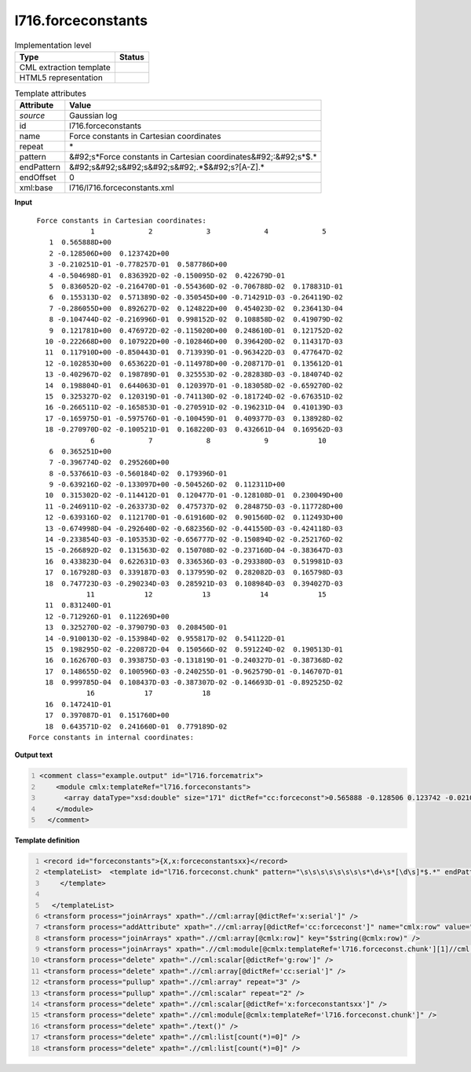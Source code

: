 .. _l716.forceconstants-d3e20788:

l716.forceconstants
===================

.. table:: Implementation level

   +----------------------------------------------------------------------------------------------------------------------------+----------------------------------------------------------------------------------------------------------------------------+
   | Type                                                                                                                       | Status                                                                                                                     |
   +============================================================================================================================+============================================================================================================================+
   | CML extraction template                                                                                                    | |image1|                                                                                                                   |
   +----------------------------------------------------------------------------------------------------------------------------+----------------------------------------------------------------------------------------------------------------------------+
   | HTML5 representation                                                                                                       | |image2|                                                                                                                   |
   +----------------------------------------------------------------------------------------------------------------------------+----------------------------------------------------------------------------------------------------------------------------+

.. table:: Template attributes

   +----------------------------------------------------------------------------------------------------------------------------+----------------------------------------------------------------------------------------------------------------------------+
   | Attribute                                                                                                                  | Value                                                                                                                      |
   +============================================================================================================================+============================================================================================================================+
   | *source*                                                                                                                   | Gaussian log                                                                                                               |
   +----------------------------------------------------------------------------------------------------------------------------+----------------------------------------------------------------------------------------------------------------------------+
   | id                                                                                                                         | l716.forceconstants                                                                                                        |
   +----------------------------------------------------------------------------------------------------------------------------+----------------------------------------------------------------------------------------------------------------------------+
   | name                                                                                                                       | Force constants in Cartesian coordinates                                                                                   |
   +----------------------------------------------------------------------------------------------------------------------------+----------------------------------------------------------------------------------------------------------------------------+
   | repeat                                                                                                                     | \*                                                                                                                         |
   +----------------------------------------------------------------------------------------------------------------------------+----------------------------------------------------------------------------------------------------------------------------+
   | pattern                                                                                                                    | &#92;s*Force constants in Cartesian coordinates&#92;:&#92;s*$.\*                                                           |
   +----------------------------------------------------------------------------------------------------------------------------+----------------------------------------------------------------------------------------------------------------------------+
   | endPattern                                                                                                                 | &#92;s&#92;s&#92;s&#92;s&#92;.*$&#92;s?[A-Z].\*                                                                            |
   +----------------------------------------------------------------------------------------------------------------------------+----------------------------------------------------------------------------------------------------------------------------+
   | endOffset                                                                                                                  | 0                                                                                                                          |
   +----------------------------------------------------------------------------------------------------------------------------+----------------------------------------------------------------------------------------------------------------------------+
   | xml:base                                                                                                                   | l716/l716.forceconstants.xml                                                                                               |
   +----------------------------------------------------------------------------------------------------------------------------+----------------------------------------------------------------------------------------------------------------------------+

.. container:: formalpara-title

   **Input**

::

      Force constants in Cartesian coordinates: 
                   1             2             3             4             5
         1  0.565888D+00
         2 -0.128506D+00  0.123742D+00      
         3 -0.210251D-01 -0.778257D-01  0.587786D+00
         4 -0.504698D-01  0.836392D-02 -0.150095D-02  0.422679D-01
         5  0.836052D-02 -0.216470D-01 -0.554360D-02 -0.706788D-02  0.178831D-01
         6  0.155313D-02  0.571389D-02 -0.350545D+00 -0.714291D-03 -0.264119D-02
         7 -0.286055D+00  0.892627D-02  0.124822D+00  0.454023D-02  0.236413D-04
         8 -0.104744D-02 -0.216996D-01  0.998152D-02  0.108858D-02  0.419079D-02
         9  0.121781D+00  0.476972D-02 -0.115020D+00  0.248610D-01  0.121752D-02
        10 -0.222668D+00  0.107922D+00 -0.102846D+00  0.396420D-02  0.114317D-03
        11  0.117910D+00 -0.850443D-01  0.713939D-01 -0.963422D-03  0.477647D-02
        12 -0.102853D+00  0.653622D-01 -0.114978D+00 -0.208717D-01  0.135612D-01
        13 -0.402967D-02  0.198789D-01  0.325553D-02 -0.282838D-03 -0.184074D-02
        14  0.198804D-01  0.644063D-01  0.120397D-01 -0.183058D-02 -0.659270D-02
        15  0.325327D-02  0.120319D-01 -0.741130D-02 -0.181724D-02 -0.676351D-02
        16 -0.266511D-02 -0.165853D-01 -0.270591D-02 -0.196231D-04  0.410139D-03
        17 -0.165975D-01 -0.597576D-01 -0.100459D-01  0.409377D-03  0.138928D-02
        18 -0.270970D-02 -0.100521D-01  0.168220D-03  0.432661D-04  0.169562D-03
                   6             7             8             9            10
         6  0.365251D+00
         7 -0.396774D-02  0.295260D+00
         8 -0.537661D-03 -0.560184D-02  0.179396D-01
         9 -0.639216D-02 -0.133097D+00 -0.504526D-02  0.112311D+00
        10  0.315302D-02 -0.114412D-01  0.120477D-01 -0.128108D-01  0.230049D+00
        11 -0.246911D-02 -0.263373D-02  0.475737D-02  0.284875D-03 -0.117728D+00
        12 -0.639316D-02  0.112170D-01 -0.619160D-02  0.901560D-02  0.112493D+00
        13 -0.674998D-04 -0.292640D-02 -0.682356D-02 -0.441550D-03 -0.424118D-03
        14 -0.233854D-03 -0.105353D-02 -0.656777D-02 -0.150894D-02 -0.252176D-02
        15 -0.266892D-02  0.131563D-02  0.150708D-02 -0.237160D-04 -0.383647D-03
        16  0.433823D-04  0.622631D-03  0.336536D-03 -0.293380D-03  0.519981D-03
        17  0.167928D-03  0.339187D-03  0.137959D-02  0.282082D-03  0.165798D-03
        18  0.747723D-03 -0.290234D-03  0.285921D-03  0.108984D-03  0.394027D-03
                  11            12            13            14            15
        11  0.831240D-01
        12 -0.712926D-01  0.112269D+00
        13  0.325270D-02 -0.379079D-03  0.208450D-01
        14 -0.910013D-02 -0.153984D-02  0.955817D-02  0.541122D-01
        15  0.198295D-02 -0.220872D-04  0.150566D-02  0.591224D-02  0.190513D-01
        16  0.162670D-03  0.393875D-03 -0.131819D-01 -0.240327D-01 -0.387368D-02
        17  0.148655D-02  0.100596D-03 -0.240255D-01 -0.962579D-01 -0.146707D-01
        18  0.999785D-04  0.108437D-03 -0.387307D-02 -0.146693D-01 -0.892525D-02
                  16            17            18
        16  0.147241D-01
        17  0.397087D-01  0.151760D+00
        18  0.643571D-02  0.241660D-01  0.779189D-02
    Force constants in internal coordinates: 
     

.. container:: formalpara-title

   **Output text**

.. code:: xml
   :number-lines:

   <comment class="example.output" id="l716.forcematrix">
       <module cmlx:templateRef="l716.forceconstants">
         <array dataType="xsd:double" size="171" dictRef="cc:forceconst">0.565888 -0.128506 0.123742 -0.0210251 -0.0778257 0.587786 -0.0504698 0.00836392 -0.00150095 0.0422679 0.00836052 -0.021647 -0.0055436 -0.00706788 0.0178831 0.00155313 0.00571389 -0.350545 -7.14291E-4 -0.00264119 0.365251 -0.286055 0.00892627 0.124822 0.00454023 2.36413E-5 -0.00396774 0.29526 -0.00104744 -0.0216996 0.00998152 0.00108858 0.00419079 -5.37661E-4 -0.00560184 0.0179396 0.121781 0.00476972 -0.11502 0.024861 0.00121752 -0.00639216 -0.133097 -0.00504526 0.112311 -0.222668 0.107922 -0.102846 0.0039642 1.14317E-4 0.00315302 -0.0114412 0.0120477 -0.0128108 0.230049 0.11791 -0.0850443 0.0713939 -9.63422E-4 0.00477647 -0.00246911 -0.00263373 0.00475737 2.84875E-4 -0.117728 0.083124 -0.102853 0.0653622 -0.114978 -0.0208717 0.0135612 -0.00639316 0.011217 -0.0061916 0.0090156 0.112493 -0.0712926 0.112269 -0.00402967 0.0198789 0.00325553 -2.82838E-4 -0.00184074 -6.74998E-5 -0.0029264 -0.00682356 -4.4155E-4 -4.24118E-4 0.0032527 -3.79079E-4 0.020845 0.0198804 0.0644063 0.0120397 -0.00183058 -0.0065927 -2.33854E-4 -0.00105353 -0.00656777 -0.00150894 -0.00252176 -0.00910013 -0.00153984 0.00955817 0.0541122 0.00325327 0.0120319 -0.0074113 -0.00181724 -0.00676351 -0.00266892 0.00131563 0.00150708 -2.3716E-5 -3.83647E-4 0.00198295 -2.20872E-5 0.00150566 0.00591224 0.0190513 -0.00266511 -0.0165853 -0.00270591 -1.96231E-5 4.10139E-4 4.33823E-5 6.22631E-4 3.36536E-4 -2.9338E-4 5.19981E-4 1.6267E-4 3.93875E-4 -0.0131819 -0.0240327 -0.00387368 0.0147241 -0.0165975 -0.0597576 -0.0100459 4.09377E-4 0.00138928 1.67928E-4 3.39187E-4 0.00137959 2.82082E-4 1.65798E-4 0.00148655 1.00596E-4 -0.0240255 -0.0962579 -0.0146707 0.0397087 0.15176 -0.0027097 -0.0100521 1.6822E-4 4.32661E-5 1.69562E-4 7.47723E-4 -2.90234E-4 2.85921E-4 1.08984E-4 3.94027E-4 9.99785E-5 1.08437E-4 -0.00387307 -0.0146693 -0.00892525 0.00643571 0.024166 0.00779189</array>
       </module>
     </comment>

.. container:: formalpara-title

   **Template definition**

.. code:: xml
   :number-lines:

   <record id="forceconstants">{X,x:forceconstantsxx}</record>
   <templateList>  <template id="l716.forceconst.chunk" pattern="\s\s\s\s\s\s\s\s*\d+\s*[\d\s]*$.*" endPattern="((\s\s\s\s\s\s\s\s\s*[\s\d]+.*)|(\s?[A-Z].*))" repeat="*">    <record id="serial">{1_5I,cc:serial}</record>    <record repeat="*" id="row">\s*{I,g:row}\s{1_5E,cc:forceconst}</record>
       </template>
       
     </templateList>
   <transform process="joinArrays" xpath=".//cml:array[@dictRef='x:serial']" />
   <transform process="addAttribute" xpath=".//cml:array[@dictRef='cc:forceconst']" name="cmlx:row" value="$string(../cml:scalar[@dictRef='g:row'])" />
   <transform process="joinArrays" xpath=".//cml:array[@cmlx:row]" key="$string(@cmlx:row)" />
   <transform process="joinArrays" xpath=".//cml:module[@cmlx:templateRef='l716.forceconst.chunk'][1]//cml:list[@cmlx:templateRef='row']//cml:array[@dictRef='cc:forceconst']" />
   <transform process="delete" xpath=".//cml:scalar[@dictRef='g:row']" />
   <transform process="delete" xpath=".//cml:array[@dictRef='cc:serial']" />
   <transform process="pullup" xpath=".//cml:array" repeat="3" />
   <transform process="pullup" xpath=".//cml:scalar" repeat="2" />
   <transform process="delete" xpath=".//cml:scalar[@dictRef='x:forceconstantsxx']" />
   <transform process="delete" xpath=".//cml:module[@cmlx:templateRef='l716.forceconst.chunk']" />
   <transform process="delete" xpath="./text()" />
   <transform process="delete" xpath=".//cml:list[count(*)=0]" />
   <transform process="delete" xpath=".//cml:list[count(*)=0]" />

.. |image1| image:: ../../imgs/Total.png
.. |image2| image:: ../../imgs/None.png
